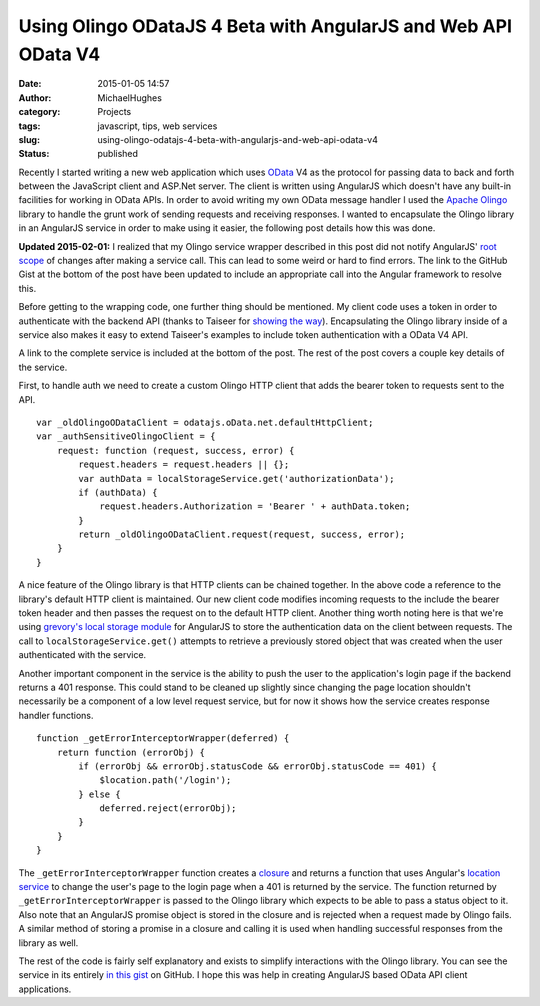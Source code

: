 Using Olingo ODataJS 4 Beta with AngularJS and Web API OData V4
###############################################################
:date: 2015-01-05 14:57
:author: MichaelHughes
:category: Projects
:tags: javascript, tips, web services
:slug: using-olingo-odatajs-4-beta-with-angularjs-and-web-api-odata-v4
:status: published

Recently I started writing a new web application which uses
`OData <http://www.odata.org/>`__ V4 as the protocol for passing data to
back and forth between the JavaScript client and ASP.Net server. The
client is written using AngularJS which doesn't have any built-in
facilities for working in OData APIs. In order to avoid writing my own
OData message handler I used the `Apache
Olingo <http://olingo.apache.org/doc/javascript/index.html>`__ library
to handle the grunt work of sending requests and receiving responses. I
wanted to encapsulate the Olingo library in an AngularJS service in
order to make using it easier, the following post details how this was
done.

**Updated 2015-02-01:** I realized that my Olingo service wrapper
described in this post did not notify AngularJS' `root
scope <https://docs.angularjs.org/api/ng/type/$rootScope.Scope>`__ of
changes after making a service call. This can lead to some weird or hard
to find errors. The link to the GitHub Gist at the bottom of the post
have been updated to include an appropriate call into the Angular
framework to resolve this.

Before getting to the wrapping code, one further thing should be
mentioned. My client code uses a token in order to authenticate with
the backend API (thanks to Taiseer for `showing the
way <http://bitoftech.net/2014/06/01/token-based-authentication-asp-net-web-api-2-owin-asp-net-identity/>`__).
Encapsulating the Olingo library inside of a service also makes it easy
to extend Taiseer's examples to include token authentication with a
OData V4 API.

A link to the complete service is included at the bottom of the post.
The rest of the post covers a couple key details of the service.

First, to handle auth we need to create a custom Olingo HTTP client that
adds the bearer token to requests sent to the API.

::

    var _oldOlingoODataClient = odatajs.oData.net.defaultHttpClient;
    var _authSensitiveOlingoClient = {
        request: function (request, success, error) {
            request.headers = request.headers || {};
            var authData = localStorageService.get('authorizationData');
            if (authData) {
                request.headers.Authorization = 'Bearer ' + authData.token;
            }
            return _oldOlingoODataClient.request(request, success, error);
        }
    }

A nice feature of the Olingo library is that HTTP clients can be chained
together. In the above code a reference to the library's default HTTP
client is maintained. Our new client code modifies incoming requests to
the include the bearer token header and then passes the request on to
the default HTTP client. Another thing worth noting here is that we're
using `grevory's local storage
module <https://github.com/grevory/angular-local-storage>`__ for
AngularJS to store the authentication data on the client between
requests. The call to ``localStorageService.get()`` attempts to retrieve
a previously stored object that was created when the user authenticated
with the service.

Another important component in the service is the ability to push the
user to the application's login page if the backend returns a 401
response. This could stand to be cleaned up slightly since changing the
page location shouldn't necessarily be a component of a low level
request service, but for now it shows how the service creates response
handler functions.

::

    function _getErrorInterceptorWrapper(deferred) {
        return function (errorObj) {
            if (errorObj && errorObj.statusCode && errorObj.statusCode == 401) {
                $location.path('/login');
            } else {
                deferred.reject(errorObj);
            }
        }
    }

The ``_getErrorInterceptorWrapper`` function creates a
`closure <http://www.javascriptkit.com/javatutors/closures.shtml>`__ and
returns a function that uses Angular's `location
service <https://docs.angularjs.org/api/ng/service/$location>`__ to
change the user's page to the login page when a 401 is returned by the
service. The function returned by ``_getErrorInterceptorWrapper`` is
passed to the Olingo library which expects to be able to pass a status
object to it. Also note that an AngularJS promise object is stored in
the closure and is rejected when a request made by Olingo fails. A
similar method of storing a promise in a closure and calling it is used
when handling successful responses from the library as well.

The rest of the code is fairly self explanatory and exists to simplify
interactions with the Olingo library. You can see the service in its
entirely `in this
gist <https://gist.github.com/msh9/1bed9a7bb0effd7171df>`__ on GitHub. I
hope this was help in creating AngularJS based OData API client
applications.

